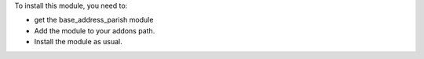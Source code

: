 To install this module, you need to:

* get the base_address_parish module
* Add the module to your addons path.
* Install the module as usual.
